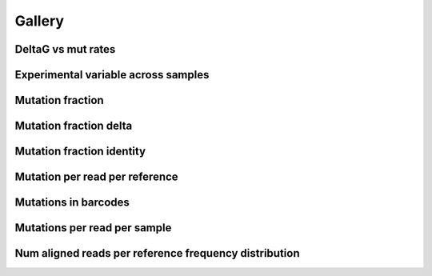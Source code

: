 
Gallery
=========



.. _deltaG_vs_mut_rates:

DeltaG vs mut rates
-------------------
                
.. raw:: html
    :file: plots_figs/deltaG_vs_mut_rates.html
    
.. dropdown:: :fa:`eye,mr-1` **DOCSTRING**: deltaG_vs_mut_rates

    .. autofunction:: dreem.draw.study.Study.deltaG_vs_mut_rates
    

    
.. _experimental_variable_across_samples:

Experimental variable across samples
------------------------------------
                
.. raw:: html
    :file: plots_figs/experimental_variable_across_samples.html
    
.. dropdown:: :fa:`eye,mr-1` **DOCSTRING**: experimental_variable_across_samples

    .. autofunction:: dreem.draw.study.Study.experimental_variable_across_samples
    

    
.. _mutation_fraction:

Mutation fraction
-----------------
                
.. raw:: html
    :file: plots_figs/mutation_fraction.html
    
.. dropdown:: :fa:`eye,mr-1` **DOCSTRING**: mutation_fraction

    .. autofunction:: dreem.draw.study.Study.mutation_fraction
    

    
.. _mutation_fraction_delta:

Mutation fraction delta
-----------------------
                
.. raw:: html
    :file: plots_figs/mutation_fraction_delta.html
    
.. dropdown:: :fa:`eye,mr-1` **DOCSTRING**: mutation_fraction_delta

    .. autofunction:: dreem.draw.study.Study.mutation_fraction_delta
    

    
.. _mutation_fraction_identity:

Mutation fraction identity
--------------------------
                
.. raw:: html
    :file: plots_figs/mutation_fraction_identity.html
    
.. dropdown:: :fa:`eye,mr-1` **DOCSTRING**: mutation_fraction_identity

    .. autofunction:: dreem.draw.study.Study.mutation_fraction_identity
    

    
.. _mutation_per_read_per_reference:

Mutation per read per reference
-------------------------------
                
.. raw:: html
    :file: plots_figs/mutation_per_read_per_reference.html
    
.. dropdown:: :fa:`eye,mr-1` **DOCSTRING**: mutation_per_read_per_reference

    .. autofunction:: dreem.draw.study.Study.mutation_per_read_per_reference
    

    
.. _mutations_in_barcodes:

Mutations in barcodes
---------------------
                
.. raw:: html
    :file: plots_figs/mutations_in_barcodes.html
    
.. dropdown:: :fa:`eye,mr-1` **DOCSTRING**: mutations_in_barcodes

    .. autofunction:: dreem.draw.study.Study.mutations_in_barcodes
    

    
.. _mutations_per_read_per_sample:

Mutations per read per sample
-----------------------------
                
.. raw:: html
    :file: plots_figs/mutations_per_read_per_sample.html
    
.. dropdown:: :fa:`eye,mr-1` **DOCSTRING**: mutations_per_read_per_sample

    .. autofunction:: dreem.draw.study.Study.mutations_per_read_per_sample
    

    
.. _num_aligned_reads_per_reference_frequency_distribution:

Num aligned reads per reference frequency distribution
------------------------------------------------------
                
.. raw:: html
    :file: plots_figs/num_aligned_reads_per_reference_frequency_distribution.html
    
.. dropdown:: :fa:`eye,mr-1` **DOCSTRING**: num_aligned_reads_per_reference_frequency_distribution

    .. autofunction:: dreem.draw.study.Study.num_aligned_reads_per_reference_frequency_distribution
    

    